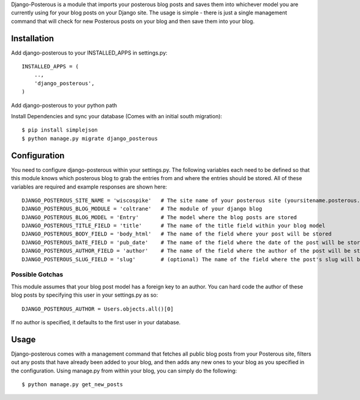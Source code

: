 Django-Posterous is a module that imports your posterous blog posts and saves them into whichever model you are currently using for your blog posts on your Django site. The usage is simple - there is just a single management command that will check for new Posterous posts on your blog and then save them into your blog. 

Installation
============
Add django-posterous to your INSTALLED_APPS in settings.py::

    INSTALLED_APPS = (
        ..,
        'django_posterous',
    )

Add django-posterous to your python path

Install Dependencies and sync your database (Comes with an initial south migration)::

    $ pip install simplejson
    $ python manage.py migrate django_posterous

Configuration 
=============
You need to configure django-posterous within your settings.py. The following variables each need to be defined so that this module knows which posterous blog to grab the entries from and where the entries should be stored. All of these variables are required and example responses are shown here::

    DJANGO_POSTEROUS_SITE_NAME = 'wiscospike'   # The site name of your posterous site (yoursitename.posterous.com)
    DJANGO_POSTEROUS_BLOG_MODULE = 'coltrane'   # The module of your django blog
    DJANGO_POSTEROUS_BLOG_MODEL = 'Entry'       # The model where the blog posts are stored
    DJANGO_POSTEROUS_TITLE_FIELD = 'title'      # The name of the title field within your blog model
    DJANGO_POSTEROUS_BODY_FIELD = 'body_html'   # The name of the field where your post will be stored
    DJANGO_POSTEROUS_DATE_FIELD = 'pub_date'    # The name of the field where the date of the post will be stored
    DJANGO_POSTEROUS_AUTHOR_FIELD = 'author'    # The name of the field where the author of the post will be stored
    DJANGO_POSTEROUS_SLUG_FIELD = 'slug'        # (optional) The name of the field where the post's slug will be stored

Possible Gotchas
----------------
This module assumes that your blog post model has a foreign key to an author. You can hard code the author of these blog posts by specifying this user in your settings.py as so::

    DJANGO_POSTEROUS_AUTHOR = Users.objects.all()[0]

If no author is specified, it defaults to the first user in your database.

Usage
=====
Django-posterous comes with a management command that fetches all public blog posts from your Posterous site, filters out any posts that have already been added to your blog, and then adds any new ones to your blog as you specified in the configuration. Using manage.py from within your blog, you can simply do the following::

    $ python manage.py get_new_posts
